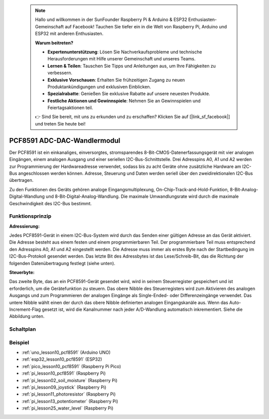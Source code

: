  .. note::

    Hallo und willkommen in der SunFounder Raspberry Pi & Arduino & ESP32 Enthusiasten-Gemeinschaft auf Facebook! Tauchen Sie tiefer ein in die Welt von Raspberry Pi, Arduino und ESP32 mit anderen Enthusiasten.

    **Warum beitreten?**

    - **Expertenunterstützung**: Lösen Sie Nachverkaufsprobleme und technische Herausforderungen mit Hilfe unserer Gemeinschaft und unseres Teams.
    - **Lernen & Teilen**: Tauschen Sie Tipps und Anleitungen aus, um Ihre Fähigkeiten zu verbessern.
    - **Exklusive Vorschauen**: Erhalten Sie frühzeitigen Zugang zu neuen Produktankündigungen und exklusiven Einblicken.
    - **Spezialrabatte**: Genießen Sie exklusive Rabatte auf unsere neuesten Produkte.
    - **Festliche Aktionen und Gewinnspiele**: Nehmen Sie an Gewinnspielen und Feiertagsaktionen teil.

    👉 Sind Sie bereit, mit uns zu erkunden und zu erschaffen? Klicken Sie auf [|link_sf_facebook|] und treten Sie heute bei!

.. _cpn_pcf8591:

PCF8591 ADC-DAC-Wandlermodul
=====================================

.. image:: img/10_pcf8591_module.png
    :width: 35%
    :align: center

.. raw:: html

   <br/>

Der PCF8591 ist ein einkanaliges, einversorgtes, stromsparendes 8-Bit-CMOS-Datenerfassungsgerät mit vier analogen Eingängen, einem analogen Ausgang und einer seriellen I2C-Bus-Schnittstelle. Drei Adresspins A0, A1 und A2 werden zur Programmierung der Hardwareadresse verwendet, sodass bis zu acht Geräte ohne zusätzliche Hardware am I2C-Bus angeschlossen werden können. Adresse, Steuerung und Daten werden seriell über den zweidirektionalen I2C-Bus übertragen.

Zu den Funktionen des Geräts gehören analoge Eingangsmultiplexung, On-Chip-Track-and-Hold-Funktion, 8-Bit-Analog-Digital-Wandlung und 8-Bit-Digital-Analog-Wandlung. Die maximale Umwandlungsrate wird durch die maximale Geschwindigkeit des I2C-Bus bestimmt.

Funktionsprinzip
---------------------------

**Adressierung:**

Jedes PCF8591-Gerät in einem I2C-Bus-System wird durch das Senden einer gültigen Adresse an das Gerät aktiviert. Die Adresse besteht aus einem festen und einem programmierbaren Teil. Der programmierbare Teil muss entsprechend den Adresspins A0, A1 und A2 eingestellt werden. Die Adresse muss immer als erstes Byte nach der Startbedingung im I2C-Bus-Protokoll gesendet werden. Das letzte Bit des Adressbytes ist das Lese/Schreib-Bit, das die Richtung der folgenden Datenübertragung festlegt (siehe unten).

.. image:: img/10_pcf8591_addressing.png
   :width: 60%

**Steuerbyte:**

Das zweite Byte, das an ein PCF8591-Gerät gesendet wird, wird in seinem Steuerregister gespeichert und ist erforderlich, um die Gerätefunktion zu steuern. Das obere Nibble des Steuerregisters wird zum Aktivieren des analogen Ausgangs und zum Programmieren der analogen Eingänge als Single-Ended- oder Differenzeingänge verwendet. Das untere Nibble wählt einen der durch das obere Nibble definierten analogen Eingangskanäle aus. Wenn das Auto-Increment-Flag gesetzt ist, wird die Kanalnummer nach jeder A/D-Wandlung automatisch inkrementiert. Siehe die Abbildung unten.

.. image:: img/10_pcf8591_byte.png
   :width: 80%

.. _cpn_pcf8591_sch:

Schaltplan
---------------------------

.. image:: img/10_pcf8591_schematic.png
    :width: 100%
    :align: center

.. raw:: html

   <br/>

Beispiel
---------------------------
* :ref:`uno_lesson10_pcf8591` (Arduino UNO)
* :ref:`esp32_lesson10_pcf8591` (ESP32)
* :ref:`pico_lesson10_pcf8591` (Raspberry Pi Pico)
* :ref:`pi_lesson10_pcf8591` (Raspberry Pi)

* :ref:`pi_lesson02_soil_moisture` (Raspberry Pi)
* :ref:`pi_lesson09_joystick` (Raspberry Pi)
* :ref:`pi_lesson11_photoresistor` (Raspberry Pi)
* :ref:`pi_lesson13_potentiometer` (Raspberry Pi)
* :ref:`pi_lesson25_water_level` (Raspberry Pi)
